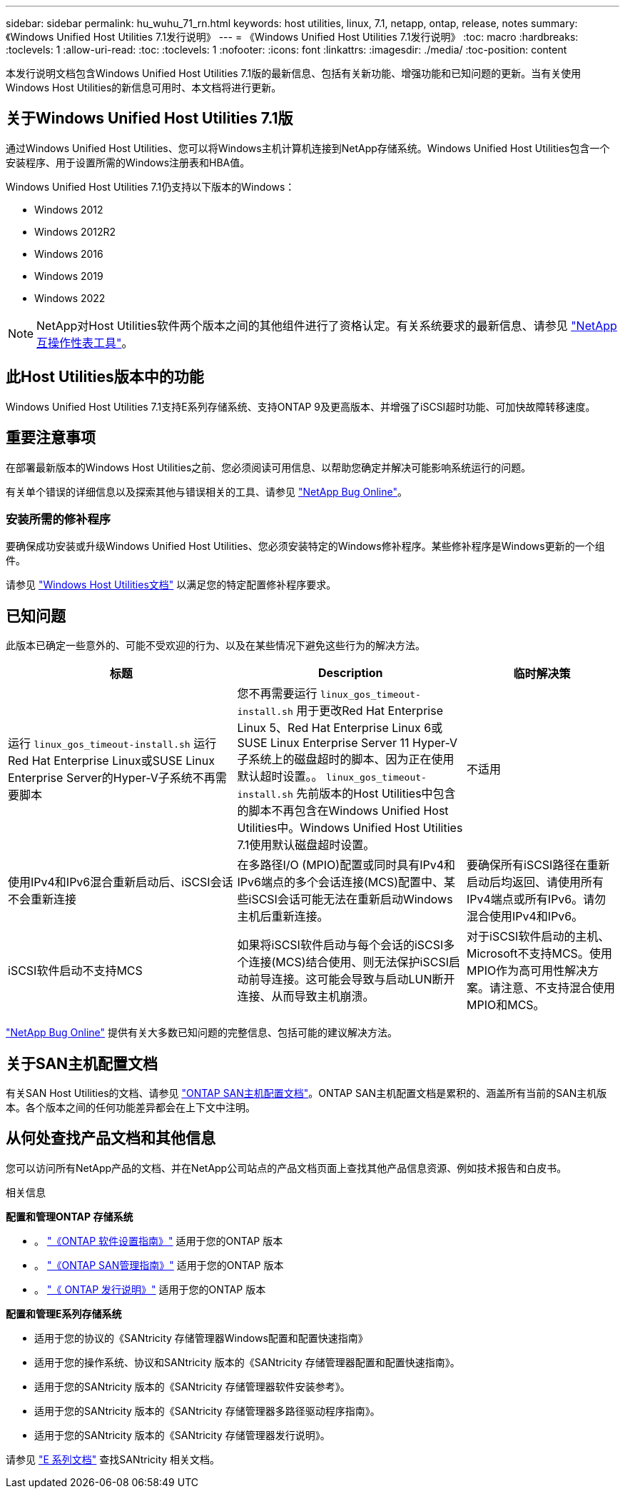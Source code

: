 ---
sidebar: sidebar 
permalink: hu_wuhu_71_rn.html 
keywords: host utilities, linux, 7.1, netapp, ontap, release, notes 
summary: 《Windows Unified Host Utilities 7.1发行说明》 
---
= 《Windows Unified Host Utilities 7.1发行说明》
:toc: macro
:hardbreaks:
:toclevels: 1
:allow-uri-read: 
:toc: 
:toclevels: 1
:nofooter: 
:icons: font
:linkattrs: 
:imagesdir: ./media/
:toc-position: content


本发行说明文档包含Windows Unified Host Utilities 7.1版的最新信息、包括有关新功能、增强功能和已知问题的更新。当有关使用Windows Host Utilities的新信息可用时、本文档将进行更新。



== 关于Windows Unified Host Utilities 7.1版

通过Windows Unified Host Utilities、您可以将Windows主机计算机连接到NetApp存储系统。Windows Unified Host Utilities包含一个安装程序、用于设置所需的Windows注册表和HBA值。

Windows Unified Host Utilities 7.1仍支持以下版本的Windows：

* Windows 2012
* Windows 2012R2
* Windows 2016
* Windows 2019
* Windows 2022



NOTE: NetApp对Host Utilities软件两个版本之间的其他组件进行了资格认定。有关系统要求的最新信息、请参见 link:https://mysupport.netapp.com/matrix/imt.jsp?components=65623;64703;&solution=1&isHWU&src=IMT["NetApp 互操作性表工具"^]。



== 此Host Utilities版本中的功能

Windows Unified Host Utilities 7.1支持E系列存储系统、支持ONTAP 9及更高版本、并增强了iSCSI超时功能、可加快故障转移速度。



== 重要注意事项

在部署最新版本的Windows Host Utilities之前、您必须阅读可用信息、以帮助您确定并解决可能影响系统运行的问题。

有关单个错误的详细信息以及探索其他与错误相关的工具、请参见 link:https://mysupport.netapp.com/site/bugs-online/product["NetApp Bug Online"^]。



=== 安装所需的修补程序

要确保成功安装或升级Windows Unified Host Utilities、您必须安装特定的Windows修补程序。某些修补程序是Windows更新的一个组件。

请参见 link:https://docs.netapp.com/us-en/ontap-sanhost/hu_wuhu_71.html["Windows Host Utilities文档"] 以满足您的特定配置修补程序要求。



== 已知问题

此版本已确定一些意外的、可能不受欢迎的行为、以及在某些情况下避免这些行为的解决方法。

[cols="30, 30, 20"]
|===
| 标题 | Description | 临时解决策 


| 运行 `linux_gos_timeout-install.sh` 运行Red Hat Enterprise Linux或SUSE Linux Enterprise Server的Hyper-V子系统不再需要脚本 | 您不再需要运行 `linux_gos_timeout-install.sh` 用于更改Red Hat Enterprise Linux 5、Red Hat Enterprise Linux 6或SUSE Linux Enterprise Server 11 Hyper-V子系统上的磁盘超时的脚本、因为正在使用默认超时设置。。 `linux_gos_timeout-install.sh` 先前版本的Host Utilities中包含的脚本不再包含在Windows Unified Host Utilities中。Windows Unified Host Utilities 7.1使用默认磁盘超时设置。 | 不适用 


| 使用IPv4和IPv6混合重新启动后、iSCSI会话不会重新连接 | 在多路径I/O (MPIO)配置或同时具有IPv4和IPv6端点的多个会话连接(MCS)配置中、某些iSCSI会话可能无法在重新启动Windows主机后重新连接。 | 要确保所有iSCSI路径在重新启动后均返回、请使用所有IPv4端点或所有IPv6。请勿混合使用IPv4和IPv6。 


| iSCSI软件启动不支持MCS | 如果将iSCSI软件启动与每个会话的iSCSI多个连接(MCS)结合使用、则无法保护iSCSI启动前导连接。这可能会导致与启动LUN断开连接、从而导致主机崩溃。 | 对于iSCSI软件启动的主机、Microsoft不支持MCS。使用MPIO作为高可用性解决方案。请注意、不支持混合使用MPIO和MCS。 
|===
link:https://mysupport.netapp.com/site/bugs-online/product["NetApp Bug Online"^] 提供有关大多数已知问题的完整信息、包括可能的建议解决方法。



== 关于SAN主机配置文档

有关SAN Host Utilities的文档、请参见 link:https://docs.netapp.com/us-en/ontap-sanhost/index.html["ONTAP SAN主机配置文档"]。ONTAP SAN主机配置文档是累积的、涵盖所有当前的SAN主机版本。各个版本之间的任何功能差异都会在上下文中注明。



== 从何处查找产品文档和其他信息

您可以访问所有NetApp产品的文档、并在NetApp公司站点的产品文档页面上查找其他产品信息资源、例如技术报告和白皮书。

.相关信息
*配置和管理ONTAP 存储系统*

* 。 link:https://docs.netapp.com/us-en/ontap/setup-upgrade/index.html["《ONTAP 软件设置指南》"^] 适用于您的ONTAP 版本
* 。 link:https://docs.netapp.com/us-en/ontap/san-management/index.html["《ONTAP SAN管理指南》"^] 适用于您的ONTAP 版本
* 。 link:https://library.netapp.com/ecm/ecm_download_file/ECMLP2492508["《 ONTAP 发行说明》"^] 适用于您的ONTAP 版本


*配置和管理E系列存储系统*

* 适用于您的协议的《SANtricity 存储管理器Windows配置和配置快速指南》
* 适用于您的操作系统、协议和SANtricity 版本的《SANtricity 存储管理器配置和配置快速指南》。
* 适用于您的SANtricity 版本的《SANtricity 存储管理器软件安装参考》。
* 适用于您的SANtricity 版本的《SANtricity 存储管理器多路径驱动程序指南》。
* 适用于您的SANtricity 版本的《SANtricity 存储管理器发行说明》。


请参见 link:https://docs.netapp.com/us-en/e-series/getting-started/index.html["E 系列文档"^] 查找SANtricity 相关文档。
